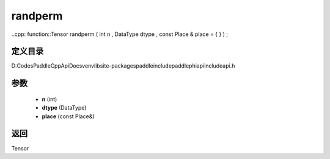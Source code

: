 .. _cn_api_paddle_experimental_randperm:

randperm
-------------------------------

..cpp: function::Tensor randperm ( int n , DataType dtype , const Place & place = { } ) ;


定义目录
:::::::::::::::::::::
D:\Codes\PaddleCppApiDocs\venv\lib\site-packages\paddle\include\paddle\phi\api\include\api.h

参数
:::::::::::::::::::::
	- **n** (int)
	- **dtype** (DataType)
	- **place** (const Place&)

返回
:::::::::::::::::::::
Tensor
